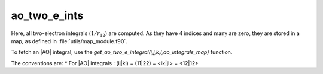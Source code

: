 ==================
ao_two_e_ints
==================

Here, all two-electron integrals (:math:`1/r_{12}`) are computed.
As they have 4 indices and many are zero, they are stored in a map, as defined
in :file:`utils/map_module.f90`.

To fetch an |AO| integral, use the
`get_ao_two_e_integral(i,j,k,l,ao_integrals_map)` function.


The conventions are:
* For |AO| integrals : (ij|kl) = (11|22) = <ik|jl> = <12|12>



